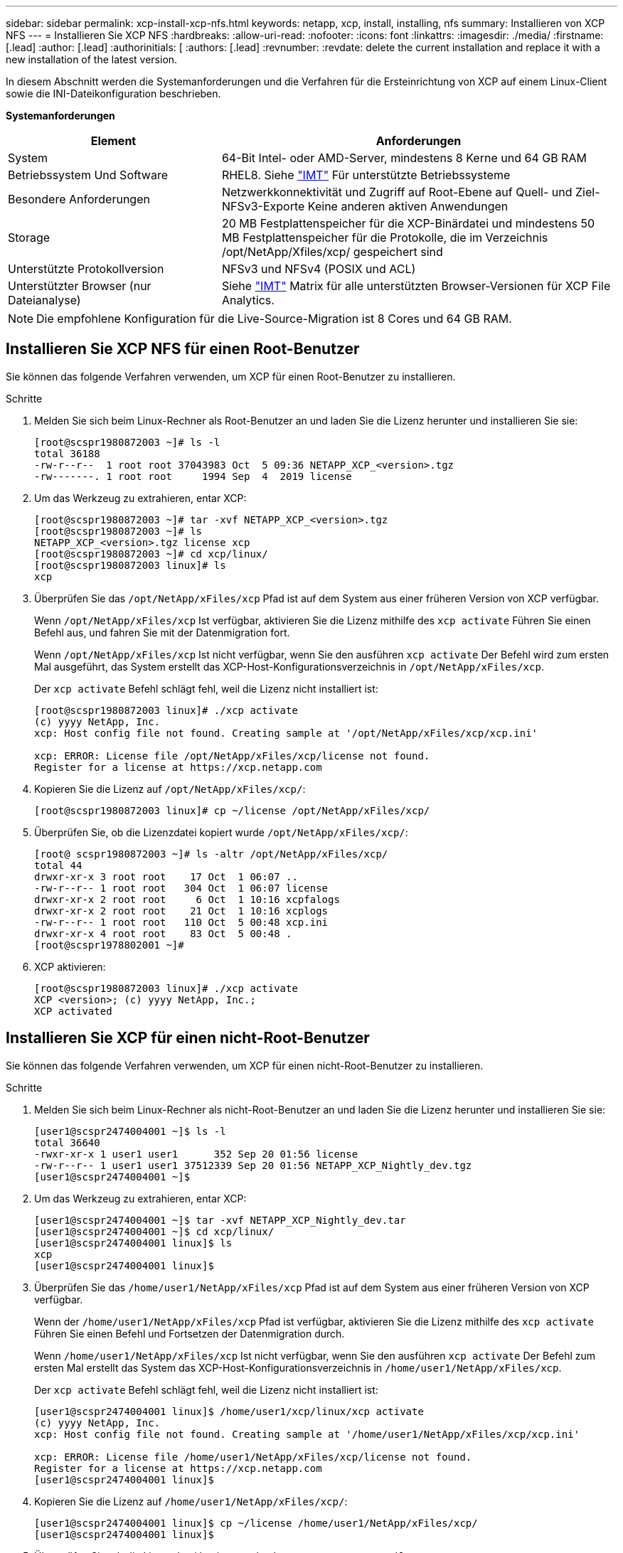 ---
sidebar: sidebar 
permalink: xcp-install-xcp-nfs.html 
keywords: netapp, xcp, install, installing, nfs 
summary: Installieren von XCP NFS 
---
= Installieren Sie XCP NFS
:hardbreaks:
:allow-uri-read: 
:nofooter: 
:icons: font
:linkattrs: 
:imagesdir: ./media/
:firstname: [.lead]
:author: [.lead]
:authorinitials: [
:authors: [.lead]
:revnumber: 
:revdate: delete the current installation and replace it with a new installation of the latest version.


In diesem Abschnitt werden die Systemanforderungen und die Verfahren für die Ersteinrichtung von XCP auf einem Linux-Client sowie die INI-Dateikonfiguration beschrieben.

*Systemanforderungen*

[cols="35,65"]
|===
| Element | Anforderungen 


| System | 64-Bit Intel- oder AMD-Server, mindestens 8 Kerne und 64 GB RAM 


| Betriebssystem Und Software | RHEL8. Siehe link:https://mysupport.netapp.com/matrix/["IMT"^] Für unterstützte Betriebssysteme 


| Besondere Anforderungen | Netzwerkkonnektivität und Zugriff auf Root-Ebene auf Quell- und Ziel-NFSv3-Exporte Keine anderen aktiven Anwendungen 


| Storage | 20 MB Festplattenspeicher für die XCP-Binärdatei und mindestens 50 MB Festplattenspeicher für die Protokolle, die im Verzeichnis /opt/NetApp/Xfiles/xcp/ gespeichert sind 


| Unterstützte Protokollversion | NFSv3 und NFSv4 (POSIX und ACL) 


| Unterstützter Browser (nur Dateianalyse) | Siehe link:https://mysupport.netapp.com/matrix/["IMT"^] Matrix für alle unterstützten Browser-Versionen für XCP File Analytics. 
|===

NOTE: Die empfohlene Konfiguration für die Live-Source-Migration ist 8 Cores und 64 GB RAM.



== Installieren Sie XCP NFS für einen Root-Benutzer

Sie können das folgende Verfahren verwenden, um XCP für einen Root-Benutzer zu installieren.

.Schritte
. Melden Sie sich beim Linux-Rechner als Root-Benutzer an und laden Sie die Lizenz herunter und installieren Sie sie:
+
[listing]
----
[root@scspr1980872003 ~]# ls -l
total 36188
-rw-r--r--  1 root root 37043983 Oct  5 09:36 NETAPP_XCP_<version>.tgz
-rw-------. 1 root root     1994 Sep  4  2019 license
----
. Um das Werkzeug zu extrahieren, entar XCP:
+
[listing]
----
[root@scspr1980872003 ~]# tar -xvf NETAPP_XCP_<version>.tgz
[root@scspr1980872003 ~]# ls
NETAPP_XCP_<version>.tgz license xcp
[root@scspr1980872003 ~]# cd xcp/linux/
[root@scspr1980872003 linux]# ls
xcp
----
. Überprüfen Sie das `/opt/NetApp/xFiles/xcp` Pfad ist auf dem System aus einer früheren Version von XCP verfügbar.
+
Wenn `/opt/NetApp/xFiles/xcp` Ist verfügbar, aktivieren Sie die Lizenz mithilfe des `xcp activate` Führen Sie einen Befehl aus, und fahren Sie mit der Datenmigration fort.

+
Wenn `/opt/NetApp/xFiles/xcp` Ist nicht verfügbar, wenn Sie den ausführen `xcp activate` Der Befehl wird zum ersten Mal ausgeführt, das System erstellt das XCP-Host-Konfigurationsverzeichnis in `/opt/NetApp/xFiles/xcp`.

+
Der `xcp activate` Befehl schlägt fehl, weil die Lizenz nicht installiert ist:

+
[listing]
----
[root@scspr1980872003 linux]# ./xcp activate
(c) yyyy NetApp, Inc.
xcp: Host config file not found. Creating sample at '/opt/NetApp/xFiles/xcp/xcp.ini'

xcp: ERROR: License file /opt/NetApp/xFiles/xcp/license not found.
Register for a license at https://xcp.netapp.com
----
. Kopieren Sie die Lizenz auf `/opt/NetApp/xFiles/xcp/`:
+
[listing]
----
[root@scspr1980872003 linux]# cp ~/license /opt/NetApp/xFiles/xcp/
----
. Überprüfen Sie, ob die Lizenzdatei kopiert wurde `/opt/NetApp/xFiles/xcp/`:
+
[listing]
----
[root@ scspr1980872003 ~]# ls -altr /opt/NetApp/xFiles/xcp/
total 44
drwxr-xr-x 3 root root    17 Oct  1 06:07 ..
-rw-r--r-- 1 root root   304 Oct  1 06:07 license
drwxr-xr-x 2 root root     6 Oct  1 10:16 xcpfalogs
drwxr-xr-x 2 root root    21 Oct  1 10:16 xcplogs
-rw-r--r-- 1 root root   110 Oct  5 00:48 xcp.ini
drwxr-xr-x 4 root root    83 Oct  5 00:48 .
[root@scspr1978802001 ~]#
----
. XCP aktivieren:
+
[listing]
----
[root@scspr1980872003 linux]# ./xcp activate
XCP <version>; (c) yyyy NetApp, Inc.;
XCP activated
----




== Installieren Sie XCP für einen nicht-Root-Benutzer

Sie können das folgende Verfahren verwenden, um XCP für einen nicht-Root-Benutzer zu installieren.

.Schritte
. Melden Sie sich beim Linux-Rechner als nicht-Root-Benutzer an und laden Sie die Lizenz herunter und installieren Sie sie:
+
[listing]
----
[user1@scspr2474004001 ~]$ ls -l
total 36640
-rwxr-xr-x 1 user1 user1      352 Sep 20 01:56 license
-rw-r--r-- 1 user1 user1 37512339 Sep 20 01:56 NETAPP_XCP_Nightly_dev.tgz
[user1@scspr2474004001 ~]$
----
. Um das Werkzeug zu extrahieren, entar XCP:
+
[listing]
----
[user1@scspr2474004001 ~]$ tar -xvf NETAPP_XCP_Nightly_dev.tar
[user1@scspr2474004001 ~]$ cd xcp/linux/
[user1@scspr2474004001 linux]$ ls
xcp
[user1@scspr2474004001 linux]$
----
. Überprüfen Sie das `/home/user1/NetApp/xFiles/xcp` Pfad ist auf dem System aus einer früheren Version von XCP verfügbar.
+
Wenn der `/home/user1/NetApp/xFiles/xcp` Pfad ist verfügbar, aktivieren Sie die Lizenz mithilfe des `xcp activate` Führen Sie einen Befehl und Fortsetzen der Datenmigration durch.

+
Wenn `/home/user1/NetApp/xFiles/xcp` Ist nicht verfügbar, wenn Sie den ausführen `xcp activate` Der Befehl zum ersten Mal erstellt das System das XCP-Host-Konfigurationsverzeichnis in `/home/user1/NetApp/xFiles/xcp`.

+
Der `xcp activate` Befehl schlägt fehl, weil die Lizenz nicht installiert ist:

+
[listing]
----
[user1@scspr2474004001 linux]$ /home/user1/xcp/linux/xcp activate
(c) yyyy NetApp, Inc.
xcp: Host config file not found. Creating sample at '/home/user1/NetApp/xFiles/xcp/xcp.ini'

xcp: ERROR: License file /home/user1/NetApp/xFiles/xcp/license not found.
Register for a license at https://xcp.netapp.com
[user1@scspr2474004001 linux]$
----
. Kopieren Sie die Lizenz auf `/home/user1/NetApp/xFiles/xcp/`:
+
[listing]
----
[user1@scspr2474004001 linux]$ cp ~/license /home/user1/NetApp/xFiles/xcp/
[user1@scspr2474004001 linux]$
----
. Überprüfen Sie, ob die Lizenzdatei kopiert wurde `/home/user1/NetApp/xFiles/xcp/`:
+
[listing]
----
[user1@scspr2474004001 xcp]$ ls -ltr
total 8
drwxrwxr-x 2 user1 user1  21 Sep 20 02:04 xcplogs
-rw-rw-r-- 1 user1 user1  71 Sep 20 02:04 xcp.ini
-rwxr-xr-x 1 user1 user1 352 Sep 20 02:10 license
[user1@scspr2474004001 xcp]$
----
. XCP aktivieren:
+
[listing]
----
[user1@scspr2474004001 linux]$ ./xcp activate
(c) yyyy NetApp, Inc.

XCP activated

[user1@scspr2474004001 linux]$
----

